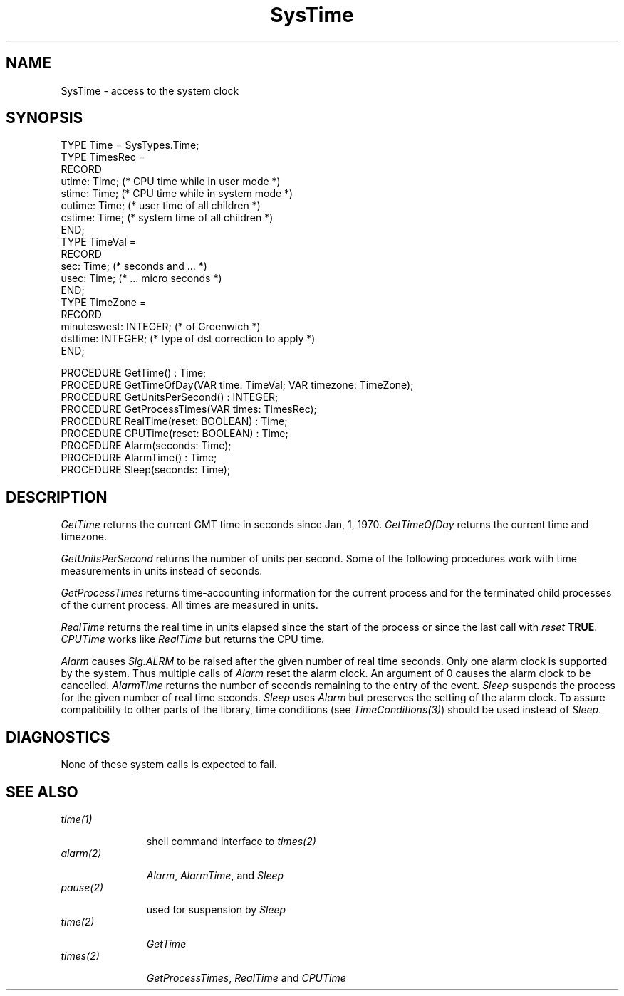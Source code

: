 .\" ---------------------------------------------------------------------------
.\" Ulm's Oberon System Documentation
.\" Copyright (C) 1989-2008 by University of Ulm, SAI, D-89069 Ulm, Germany
.\" ---------------------------------------------------------------------------
.\"    Permission is granted to make and distribute verbatim copies of this
.\" manual provided the copyright notice and this permission notice are
.\" preserved on all copies.
.\" 
.\"    Permission is granted to copy and distribute modified versions of
.\" this manual under the conditions for verbatim copying, provided also
.\" that the sections entitled "GNU General Public License" and "Protect
.\" Your Freedom--Fight `Look And Feel'" are included exactly as in the
.\" original, and provided that the entire resulting derived work is
.\" distributed under the terms of a permission notice identical to this
.\" one.
.\" 
.\"    Permission is granted to copy and distribute translations of this
.\" manual into another language, under the above conditions for modified
.\" versions, except that the sections entitled "GNU General Public
.\" License" and "Protect Your Freedom--Fight `Look And Feel'", and this
.\" permission notice, may be included in translations approved by the Free
.\" Software Foundation instead of in the original English.
.\" ---------------------------------------------------------------------------
.de Pg
.nf
.ie t \{\
.	sp 0.3v
.	ps 9
.	ft CW
.\}
.el .sp 1v
..
.de Pe
.ie t \{\
.	ps
.	ft P
.	sp 0.3v
.\}
.el .sp 1v
.fi
..
'\"----------------------------------------------------------------------------
.de Tb
.br
.nr Tw \w'\\$1MMM'
.in +\\n(Twu
..
.de Te
.in -\\n(Twu
..
.de Tp
.br
.ne 2v
.in -\\n(Twu
\fI\\$1\fP
.br
.in +\\n(Twu
.sp -1
..
'\"----------------------------------------------------------------------------
'\" Is [prefix]
'\" Ic capability
'\" If procname params [rtype]
'\" Ef
'\"----------------------------------------------------------------------------
.de Is
.br
.ie \\n(.$=1 .ds iS \\$1
.el .ds iS "
.nr I1 5
.nr I2 5
.in +\\n(I1
..
.de Ic
.sp .3
.in -\\n(I1
.nr I1 5
.nr I2 2
.in +\\n(I1
.ti -\\n(I1
If
\.I \\$1
\.B IN
\.IR caps :
.br
..
.de If
.ne 3v
.sp 0.3
.ti -\\n(I2
.ie \\n(.$=3 \fI\\$1\fP: \fBPROCEDURE\fP(\\*(iS\\$2) : \\$3;
.el \fI\\$1\fP: \fBPROCEDURE\fP(\\*(iS\\$2);
.br
..
.de Ef
.in -\\n(I1
.sp 0.3
..
'\"----------------------------------------------------------------------------
'\"	Strings - made in Ulm (tm 8/87)
'\"
'\"				troff or new nroff
'ds A \(:A
'ds O \(:O
'ds U \(:U
'ds a \(:a
'ds o \(:o
'ds u \(:u
'ds s \(ss
'\"
'\"     international character support
.ds ' \h'\w'e'u*4/10'\z\(aa\h'-\w'e'u*4/10'
.ds ` \h'\w'e'u*4/10'\z\(ga\h'-\w'e'u*4/10'
.ds : \v'-0.6m'\h'(1u-(\\n(.fu%2u))*0.13m+0.06m'\z.\h'0.2m'\z.\h'-((1u-(\\n(.fu%2u))*0.13m+0.26m)'\v'0.6m'
.ds ^ \\k:\h'-\\n(.fu+1u/2u*2u+\\n(.fu-1u*0.13m+0.06m'\z^\h'|\\n:u'
.ds ~ \\k:\h'-\\n(.fu+1u/2u*2u+\\n(.fu-1u*0.13m+0.06m'\z~\h'|\\n:u'
.ds C \\k:\\h'+\\w'e'u/4u'\\v'-0.6m'\\s6v\\s0\\v'0.6m'\\h'|\\n:u'
.ds v \\k:\(ah\\h'|\\n:u'
.ds , \\k:\\h'\\w'c'u*0.4u'\\z,\\h'|\\n:u'
'\"----------------------------------------------------------------------------
.ie t .ds St "\v'.3m'\s+2*\s-2\v'-.3m'
.el .ds St *
.de cC
.IP "\fB\\$1\fP"
..
'\"----------------------------------------------------------------------------
.de Op
.TP
.SM
.ie \\n(.$=2 .BI (+|\-)\\$1 " \\$2"
.el .B (+|\-)\\$1
..
.de Mo
.TP
.SM
.BI \\$1 " \\$2"
..
'\"----------------------------------------------------------------------------
.TH SysTime 3 "Last change: 21 October 2008" "Release 0.5" "Ulm's Oberon System"
.SH NAME
SysTime \- access to the system clock
.SH SYNOPSIS
.Pg
TYPE Time = SysTypes.Time;
TYPE TimesRec =
   RECORD
      utime: Time;          (* CPU time while in user mode *)
      stime: Time;          (* CPU time while in system mode *)
      cutime: Time;         (* user time of all children *)
      cstime: Time;         (* system time of all children *)
   END;
TYPE TimeVal =
   RECORD
      sec: Time;            (* seconds and ... *)
      usec: Time;           (* ... micro seconds *)
   END;
TYPE TimeZone =
   RECORD
      minuteswest: INTEGER; (* of Greenwich *)
      dsttime: INTEGER;     (* type of dst correction to apply *)
   END;
.sp 0.7
PROCEDURE GetTime() : Time;
PROCEDURE GetTimeOfDay(VAR time: TimeVal; VAR timezone: TimeZone);
.sp 0.3
PROCEDURE GetUnitsPerSecond() : INTEGER;
.sp 0.3
PROCEDURE GetProcessTimes(VAR times: TimesRec);
.sp 0.3
PROCEDURE RealTime(reset: BOOLEAN) : Time;
PROCEDURE CPUTime(reset: BOOLEAN) : Time;
.sp 0.3
PROCEDURE Alarm(seconds: Time);
PROCEDURE AlarmTime() : Time;
PROCEDURE Sleep(seconds: Time);
.Pe
.SH DESCRIPTION
.I GetTime
returns the current GMT time in seconds since Jan, 1, 1970.
.I GetTimeOfDay
returns the current time and timezone.
.PP
.I GetUnitsPerSecond
returns the number of units per second. Some of the following
procedures work with time measurements in units instead of seconds.
.PP
.I GetProcessTimes
returns time-accounting information for the current process and for
the terminated child processes of the current process.
All times are measured in units.
.PP
.I RealTime
returns the real time in units elapsed since the start of the process
or since the last call with \fIreset\fP \fBTRUE\fP.
.I CPUTime
works like
.I RealTime
but returns the CPU time.
.PP
.I Alarm
causes \fISig.ALRM\fP to be raised after the given number of real time
seconds.
Only one alarm clock is supported by the system.
Thus multiple calls of \fIAlarm\fP reset the alarm clock.
An argument of 0 causes the alarm clock to be cancelled.
.I AlarmTime
returns the number of seconds remaining to the entry of the event.
.I Sleep
suspends the process for the given number of real time seconds.
\fISleep\fP uses \fIAlarm\fP but preserves the setting of
the alarm clock.
To assure compatibility to other parts of the library,
time conditions (see \fITimeConditions(3)\fP)
should be used instead of \fISleep\fP.
.SH DIAGNOSTICS
None of these system calls is expected to fail.
.SH "SEE ALSO"
.Tb alarm(2)
.Tp time(1)
shell command interface to \fItimes(2)\fP
.Tp alarm(2)
\fIAlarm\fP, \fIAlarmTime\fP, and \fISleep\fP
.Tp pause(2)
used for suspension by \fISleep\fP
.Tp time(2)
\fIGetTime\fP
.Tp times(2)
\fIGetProcessTimes\fP, \fIRealTime\fP and \fICPUTime\fP
.Te
.\" ---------------------------------------------------------------------------
.\" $Id: SysTime.3,v 1.1.2.5 2008/10/21 14:19:38 borchert Exp $
.\" ---------------------------------------------------------------------------
.\" $Log: SysTime.3,v $
.\" Revision 1.1.2.5  2008/10/21 14:19:38  borchert
.\" UnitsPerSecond was replaced by GetUnitsPerSecond
.\"
.\" Revision 1.1.2.4  2004/01/15 22:03:58  borchert
.\" - typo fixed
.\" - SEE ALSO table converted to .Tb/.Te construct
.\"
.\" Revision 1.1.2.3  1993/01/11 08:26:29  borchert
.\" additional note to Sleep
.\"
.\" Revision 1.1.2.2  1991/11/14  08:19:45  borchert
.\" TimeVal, TimeZone & GetTimeOfDay added (Sun version only)
.\"
.\" Revision 1.1  1990/11/02  21:46:53  oberon
.\" Initial revision
.\"
.\" ---------------------------------------------------------------------------
